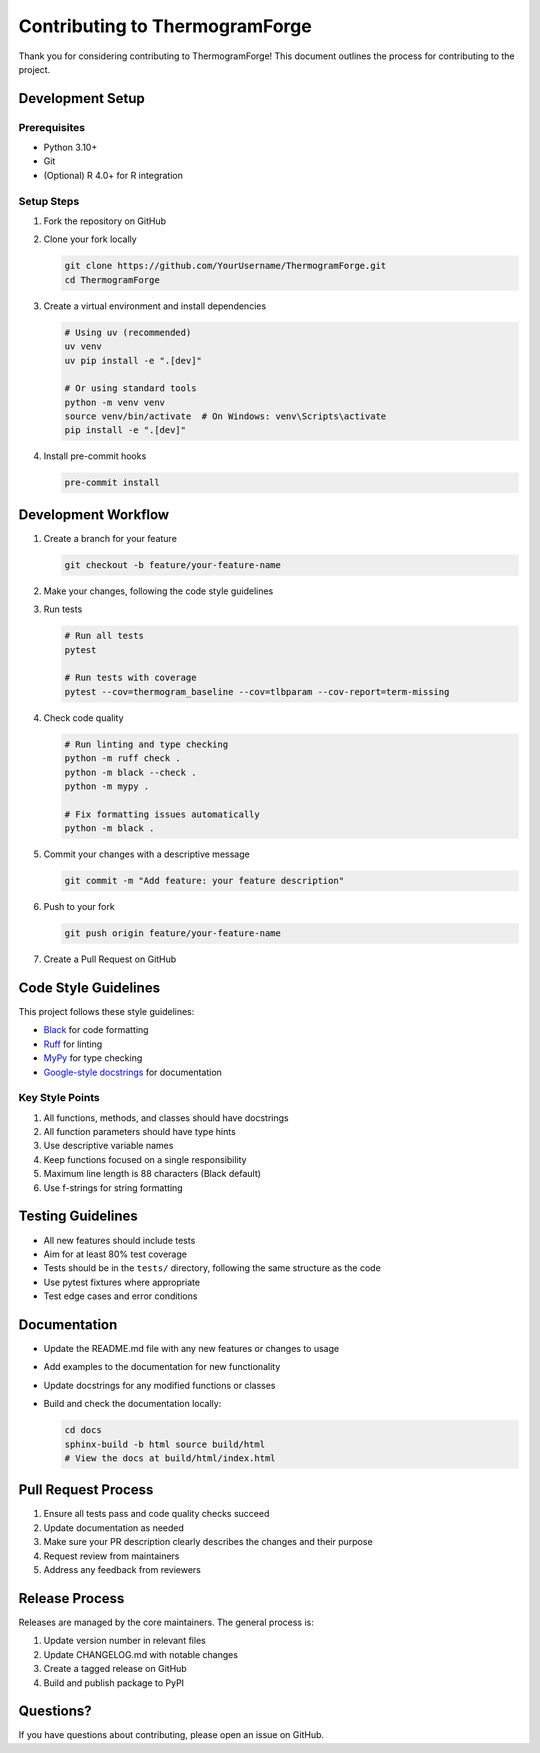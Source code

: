 Contributing to ThermogramForge
=============================

Thank you for considering contributing to ThermogramForge! This document outlines the process for contributing to the project.

Development Setup
---------------

Prerequisites
~~~~~~~~~~~~

- Python 3.10+
- Git
- (Optional) R 4.0+ for R integration

Setup Steps
~~~~~~~~~~

1. Fork the repository on GitHub
2. Clone your fork locally

   .. code-block:: bash

       git clone https://github.com/YourUsername/ThermogramForge.git
       cd ThermogramForge

3. Create a virtual environment and install dependencies

   .. code-block:: bash

       # Using uv (recommended)
       uv venv
       uv pip install -e ".[dev]"

       # Or using standard tools
       python -m venv venv
       source venv/bin/activate  # On Windows: venv\Scripts\activate
       pip install -e ".[dev]"

4. Install pre-commit hooks

   .. code-block:: bash

       pre-commit install

Development Workflow
------------------

1. Create a branch for your feature

   .. code-block:: bash

       git checkout -b feature/your-feature-name

2. Make your changes, following the code style guidelines

3. Run tests

   .. code-block:: bash

       # Run all tests
       pytest

       # Run tests with coverage
       pytest --cov=thermogram_baseline --cov=tlbparam --cov-report=term-missing

4. Check code quality

   .. code-block:: bash

       # Run linting and type checking
       python -m ruff check .
       python -m black --check .
       python -m mypy .

       # Fix formatting issues automatically
       python -m black .

5. Commit your changes with a descriptive message

   .. code-block:: bash

       git commit -m "Add feature: your feature description"

6. Push to your fork

   .. code-block:: bash

       git push origin feature/your-feature-name

7. Create a Pull Request on GitHub

Code Style Guidelines
-------------------

This project follows these style guidelines:

- `Black <https://black.readthedocs.io/>`_ for code formatting
- `Ruff <https://beta.ruff.rs/docs/>`_ for linting
- `MyPy <https://mypy.readthedocs.io/>`_ for type checking
- `Google-style docstrings <https://google.github.io/styleguide/pyguide.html#38-comments-and-docstrings>`_ for documentation

Key Style Points
~~~~~~~~~~~~~~

1. All functions, methods, and classes should have docstrings
2. All function parameters should have type hints
3. Use descriptive variable names
4. Keep functions focused on a single responsibility
5. Maximum line length is 88 characters (Black default)
6. Use f-strings for string formatting

Testing Guidelines
---------------

- All new features should include tests
- Aim for at least 80% test coverage
- Tests should be in the ``tests/`` directory, following the same structure as the code
- Use pytest fixtures where appropriate
- Test edge cases and error conditions

Documentation
-----------

- Update the README.md file with any new features or changes to usage
- Add examples to the documentation for new functionality
- Update docstrings for any modified functions or classes
- Build and check the documentation locally:

  .. code-block:: bash

      cd docs
      sphinx-build -b html source build/html
      # View the docs at build/html/index.html

Pull Request Process
-----------------

1. Ensure all tests pass and code quality checks succeed
2. Update documentation as needed
3. Make sure your PR description clearly describes the changes and their purpose
4. Request review from maintainers
5. Address any feedback from reviewers

Release Process
------------

Releases are managed by the core maintainers. The general process is:

1. Update version number in relevant files
2. Update CHANGELOG.md with notable changes
3. Create a tagged release on GitHub
4. Build and publish package to PyPI

Questions?
--------

If you have questions about contributing, please open an issue on GitHub.

